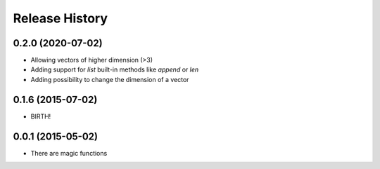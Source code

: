 .. :changelog:

Release History
---------------

0.2.0 (2020-07-02)
++++++++++++++++++

* Allowing vectors of higher dimension (>3)
* Adding support for `list` built-in methods like `append` or `len`
* Adding possibility to change the dimension of a vector

0.1.6 (2015-07-02)
++++++++++++++++++

* BIRTH!


0.0.1 (2015-05-02)
++++++++++++++++++

* There are magic functions

